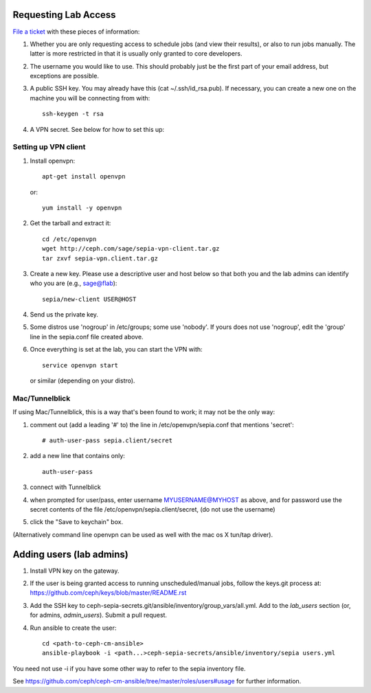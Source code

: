 Requesting Lab Access
=====================

`File a ticket <http://tracker.ceph.com/projects/lab/issues/new>`_ with these
pieces of information:

#. Whether you are only requesting access to schedule jobs (and view their
   results), or also to run jobs manually. The latter is more restricted in
   that it is usually only granted to core developers.

#. The username you would like to use. This should probably just be the first
   part of your email address, but exceptions are possible.

#. A public SSH key.  You may already have this (cat
   ~/.ssh/id_rsa.pub).  If necessary, you can create a new one on the
   machine you will be connecting from with::

    ssh-keygen -t rsa

#. A VPN secret.  See below for how to set this up:

Setting up VPN client
---------------------

#. Install openvpn::

    apt-get install openvpn

   or::

    yum install -y openvpn

#. Get the tarball and extract it::

    cd /etc/openvpn
    wget http://ceph.com/sage/sepia-vpn-client.tar.gz
    tar zxvf sepia-vpn.client.tar.gz

#. Create a new key.  Please use a descriptive user and host below so
   that both you and the lab admins can identify who you are (e.g.,
   sage@flab)::

    sepia/new-client USER@HOST

#. Send us the private key.

#. Some distros use 'nogroup' in /etc/groups; some use 'nobody'.
   If yours does not use 'nogroup', edit the 'group' line in
   the sepia.conf file created above.

#. Once everything is set at the lab, you can start the VPN with::

    service openvpn start

   or similar (depending on your distro).

Mac/Tunnelblick
---------------

If using Mac/Tunnelblick, this is a way that's been found to work; it
may not be the only way:

#. comment out (add a leading '#' to) the line in /etc/openvpn/sepia.conf that mentions 'secret'::

    # auth-user-pass sepia.client/secret

#. add a new line that contains only::

    auth-user-pass

#. connect with Tunnelblick

#. when prompted for user/pass, enter username MYUSERNAME@MYHOST as above, and for password use the secret contents of the file /etc/openvpn/sepia.client/secret, (do not use the username)

#. click the "Save to keychain" box.

(Alternatively command line openvpn can be used as well with the mac os X tun/tap driver).


Adding users (lab admins)
=========================

#. Install VPN key on the gateway.

#. If the user is being granted access to running unscheduled/manual jobs,
   follow the keys.git process at:
   https://github.com/ceph/keys/blob/master/README.rst

#. Add the SSH key to
   ceph-sepia-secrets.git/ansible/inventory/group_vars/all.yml. Add to the
   `lab_users` section (or, for admins, `admin_users`). Submit a pull request.

#. Run ansible to create the user::

     cd <path-to-ceph-cm-ansible>
     ansible-playbook -i <path...>ceph-sepia-secrets/ansible/inventory/sepia users.yml

You need not use -i if you have some other way to refer to the sepia
inventory file.

See https://github.com/ceph/ceph-cm-ansible/tree/master/roles/users#usage
for further information.
